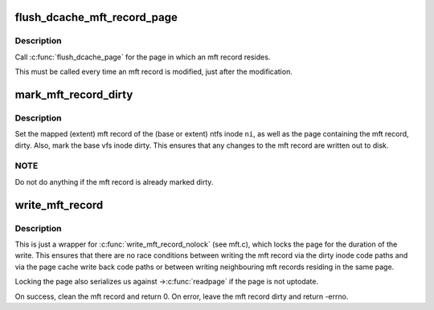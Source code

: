 .. -*- coding: utf-8; mode: rst -*-
.. src-file: fs/ntfs/mft.h

.. _`flush_dcache_mft_record_page`:

flush_dcache_mft_record_page
============================

.. c:function:: void flush_dcache_mft_record_page(ntfs_inode *ni)

    \ :c:func:`flush_dcache_page`\  for mft records

    :param ntfs_inode \*ni:
        ntfs inode structure of mft record

.. _`flush_dcache_mft_record_page.description`:

Description
-----------

Call \ :c:func:`flush_dcache_page`\  for the page in which an mft record resides.

This must be called every time an mft record is modified, just after the
modification.

.. _`mark_mft_record_dirty`:

mark_mft_record_dirty
=====================

.. c:function:: void mark_mft_record_dirty(ntfs_inode *ni)

    set the mft record and the page containing it dirty

    :param ntfs_inode \*ni:
        ntfs inode describing the mapped mft record

.. _`mark_mft_record_dirty.description`:

Description
-----------

Set the mapped (extent) mft record of the (base or extent) ntfs inode \ ``ni``\ ,
as well as the page containing the mft record, dirty.  Also, mark the base
vfs inode dirty.  This ensures that any changes to the mft record are
written out to disk.

.. _`mark_mft_record_dirty.note`:

NOTE
----

Do not do anything if the mft record is already marked dirty.

.. _`write_mft_record`:

write_mft_record
================

.. c:function:: int write_mft_record(ntfs_inode *ni, MFT_RECORD *m, int sync)

    write out a mapped (extent) mft record

    :param ntfs_inode \*ni:
        ntfs inode describing the mapped (extent) mft record

    :param MFT_RECORD \*m:
        mapped (extent) mft record to write

    :param int sync:
        if true, wait for i/o completion

.. _`write_mft_record.description`:

Description
-----------

This is just a wrapper for \ :c:func:`write_mft_record_nolock`\  (see mft.c), which
locks the page for the duration of the write.  This ensures that there are
no race conditions between writing the mft record via the dirty inode code
paths and via the page cache write back code paths or between writing
neighbouring mft records residing in the same page.

Locking the page also serializes us against ->\ :c:func:`readpage`\  if the page is not
uptodate.

On success, clean the mft record and return 0.  On error, leave the mft
record dirty and return -errno.

.. This file was automatic generated / don't edit.

